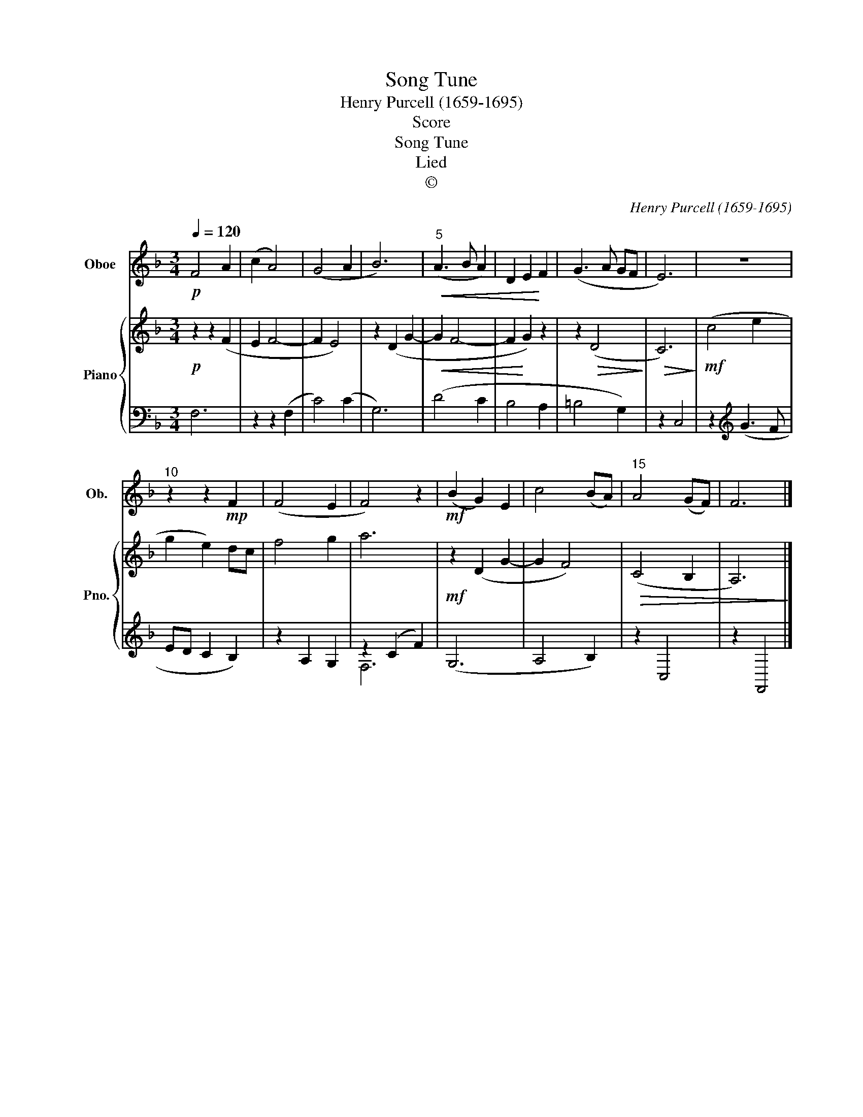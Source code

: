 X:1
T:Song Tune
T:Henry Purcell (1659-1695)
T:Score
T:Song Tune
T:Lied
T:©
C:Henry Purcell (1659-1695)
Z:©
%%score 1 { 2 | ( 3 4 ) }
L:1/8
Q:1/4=120
M:3/4
K:F
V:1 treble nm="Oboe" snm="Ob."
V:2 treble nm="Piano" snm="Pno."
V:3 bass 
V:4 bass 
V:1
!p! F4 A2 | (c2 A4) | (G4 A2 | B6) |"^5"!<(! (A3 B A2) | D2 E2!<)! F2 | (G3 A GF | E6) | z6 | %9
"^10" z2 z2!mp! F2 | (F4 E2 | F4) z2 |!mf! (B2 G2) E2 | c4 (BA) |"^15" A4 (GF) | F6 |] %16
V:2
!p! z2 z2 (F2 | E2 F4- | F2 E4) | z2 (D2 G2- |!<(! G2 F4- | F2!<)! G2) z2 | z2!>(! (D4!>)! | %7
!>(! C6)!>)! |!mf! (c4 e2 | g2 e2) dc | f4 g2 | a6 |!mf! z2 (D2 G2- | G2 F4) |!>(!!>(! (C4 B,2 | %15
 A,6)!>)!!>)! |] %16
V:3
 F,6 | z2 z2 (F,2 | C4) (C2 | G,6) | (D4 C2 | B,4 A,2 | =B,4 G,2) | z2 C,4 | z2[K:treble] (G3 F | %9
 ED C2 B,2) | z2 A,2 G,2 | z2 (C2 F2) | (G,6 | A,4 B,2) | z2 C,4 | z2 F,,4 |] %16
V:4
 x6 | x6 | x6 | x6 | x6 | x6 | x6 | x6 | x2[K:treble] x4 | x6 | x6 | F,6 | x6 | x6 | x6 | x6 |] %16

